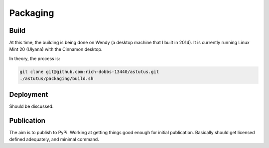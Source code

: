 Packaging
=========

Build
-----

At this time, the building is being done on Wendy (a desktop 
machine that I built in 2014).  It is currently running 
Linux Mint 20 (Ulyana) with the Cinnamon desktop.

In theory, the process is:

.. code-block:: console

    git clone git@github.com:rich-dobbs-13440/astutus.git
    ./astutus/packaging/build.sh


Deployment
----------

Should be discussed.


Publication
-----------

The aim is to publish to PyPi.  Working at getting things good
enough for initial publication.  Basically should get
licensed defined adequately, and minimal command.
